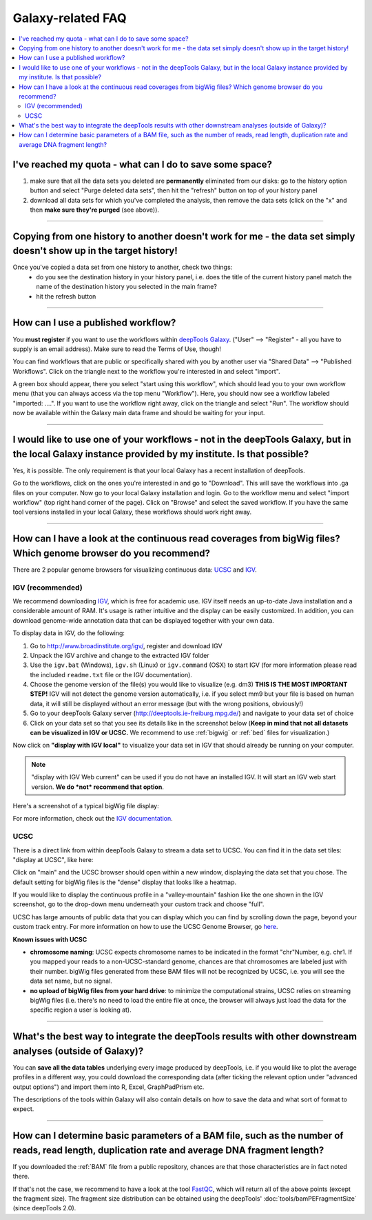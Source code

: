 Galaxy-related FAQ
===================

.. contents:: 
    :local:

I've reached my quota - what can I do to save some space?
^^^^^^^^^^^^^^^^^^^^^^^^^^^^^^^^^^^^^^^^^^^^^^^^^^^^^^^^^^^^
1. make sure that all the data sets you deleted are **permanently** eliminated from our disks: go to the history option button and select "Purge deleted data sets", then hit the "refresh" button on top of your history panel
2. download all data sets for which you've completed the analysis, then remove the data sets (click on the "x" and then **make sure they're purged** (see above)).

----------------------------------------------------------------------

Copying from one history to another doesn't work for me - the data set simply doesn't show up in the target history!
^^^^^^^^^^^^^^^^^^^^^^^^^^^^^^^^^^^^^^^^^^^^^^^^^^^^^^^^^^^^^^^^^^^^^^^^^^^^^^^^^^^^^^^^^^^^^^^^^^^^^^^^^^^^^^^^^^^^

Once you've copied a data set from one history to another, check two things:
    * do you see the destination history in your history panel, i.e. does the title of the current history panel match the name of the destination history you selected in the main frame?
    * hit the refresh button

.. image:: ../images/Gal_historyReload.png

----------------------------------------------------------------------

How can I use a published workflow?
^^^^^^^^^^^^^^^^^^^^^^^^^^^^^^^^^^^^^^^^^^^^^^^^^^^^^^^^^^^^

You **must register** if you want to use the workflows within `deepTools Galaxy <http://deeptools.ie-freiburg.mpg.de>`__. ("User" --> "Register" - all you have to supply is an email address). Make sure to read the Terms of Use, though!

You can find workflows that are public or specifically shared with you by another user via "Shared Data" --> "Published Workflows". Click on the triangle next to the workflow you're interested in and select "import".

.. image:: ../images/GalHow_wf01.png


A green box should appear, there you select "start using this workflow", which should lead you to your own workflow menu (that you can always access via the top menu "Workflow"). Here, you should now see a workflow labeled "imported: ....". If you want to use the workflow right away, click on the triangle and select "Run". The workflow should now be available within the Galaxy main data frame and should be waiting for your input.

.. image:: ../images/GalHow_wf02.png

----------------------------------------------------------------------

I would like to use one of your workflows - not in the deepTools Galaxy, but in the local Galaxy instance provided by my institute. Is that possible?
^^^^^^^^^^^^^^^^^^^^^^^^^^^^^^^^^^^^^^^^^^^^^^^^^^^^^^^^^^^^^^^^^^^^^^^^^^^^^^^^^^^^^^^^^^^^^^^^^^^^^^^^^^^^^^^^^^^^^^^^^^^^^^^^^^^^^^^^^^^^^^^^^^^^^^

Yes, it is possible. The only requirement is that your local Galaxy has a recent installation of deepTools.

Go to the workflows, click on the ones you're interested in and go to "Download". This will save the workflows into .ga files on your computer. Now go to your local Galaxy installation and login. Go to the workflow menu and select "import workflow" (top right hand corner of the page). Click on "Browse" and select the saved workflow. If you have the same tool versions installed in your local Galaxy, these workflows should work right away.

----------------------------------------------------------------------

How can I have a look at the continuous read coverages from bigWig files? Which genome browser do you recommend?
^^^^^^^^^^^^^^^^^^^^^^^^^^^^^^^^^^^^^^^^^^^^^^^^^^^^^^^^^^^^^^^^^^^^^^^^^^^^^^^^^^^^^^^^^^^^^^^^^^^^^^^^^^^^^^^^

There are 2 popular genome browsers for visualizing continuous data: `UCSC <http://genome.ucsc.edu/cgi-bin/hgGateway?redirect=manual&source=genome-euro.ucsc.edu>`__ and `IGV <http://www.broadinstitute.org/igv/>`__.

IGV (recommended)
~~~~~~~~~~~~~~~~~~~

We recommend downloading `IGV <http://www.broadinstitute.org/igv/>`__, which is free for academic use. IGV itself needs an up-to-date Java installation and a considerable amount of RAM. It's usage is rather intuitive and the display can be easily customized. In addition, you can download genome-wide annotation data that can be displayed together with your own data.

To display data in IGV, do the following:

1. Go to http://www.broadinstitute.org/igv/, register and download IGV
2. Unpack the IGV archive and change to the extracted IGV folder
3. Use the ``igv.bat`` (Windows), ``igv.sh`` (Linux) or ``igv.command`` (OSX) to start IGV (for more information please read the included ``readme.txt`` file or the IGV documentation).
4. Choose the genome version of the file(s) you would like to visualize (e.g. dm3) **THIS IS THE MOST IMPORTANT STEP!** IGV will not detect the genome version automatically, i.e. if you select mm9 but your file is based on human data, it will still be displayed without an error message (but with the wrong positions, obviously!)
5. Go to your deepTools Galaxy server (http://deeptools.ie-freiburg.mpg.de/) and navigate to your data set of choice
6. Click on your data set so that you see its details like in the screenshot below (**Keep in mind that not all datasets can be visualized in IGV or UCSC.** We recommend to use :ref:`bigwig` or :ref:`bed` files for visualization.)

.. image:: ../images/Gal_FAQ_IGV_dataset.png

Now click on **"display with IGV local"** to visualize your data set in IGV that should already be running on your computer.

.. Note:: "display with IGV Web current" can be used if you do not have an installed IGV. It will start an IGV web start version. **We do *not* recommend that option**.

Here's a screenshot of a typical bigWig file display:

.. image:: ../images/Gal_FAQ_IGV.png


For more information, check out the `IGV documentation <http://www.broadinstitute.org/software/igv/UserGuide>`__.


UCSC
~~~~~~~~

There is a direct link from within deepTools Galaxy to stream a data set to UCSC. You can find it in the data set tiles: "display at UCSC", like here:

.. image:: ../images/Gal_FAQ_UCSC_dataset.png


Click on "main" and the UCSC browser should open within a new window, displaying the data set that you chose.
The default setting for bigWig files is the "dense" display that looks like a heatmap.

.. image:: ../images/Gal_FAQ_UCSC01.png


If you would like to display the continuous profile in a "valley-mountain" fashion like the one shown in the IGV screenshot, go to the drop-down menu underneath your custom track and choose "full".

UCSC has large amounts of public data that you can display which you can find by scrolling down the page, beyond your custom track entry. For more information on how to use the UCSC Genome Browser, go `here <https://genome.ucsc.edu/goldenPath/help/hgTracksHelp.html>`__.

**Known issues with UCSC**

* **chromosome naming**: UCSC expects chromosome names to be indicated in the format "chr"Number, e.g. chr1. If you mapped your reads to a non-UCSC-standard genome, chances are that chromosomes are labeled just with their number. bigWig files generated from these BAM files will not be recognized by UCSC, i.e. you will see the data set name, but no signal.
* **no upload of bigWig files from your hard drive**: to minimize the computational strains, UCSC relies on streaming bigWig files (i.e. there's no need to load the entire file at once, the browser will always just load the data for the specific region a user is looking at).

----------------------------------------------------------------------

What's the best way to integrate the deepTools results with other downstream analyses (outside of Galaxy)?
^^^^^^^^^^^^^^^^^^^^^^^^^^^^^^^^^^^^^^^^^^^^^^^^^^^^^^^^^^^^^^^^^^^^^^^^^^^^^^^^^^^^^^^^^^^^^^^^^^^^^^^^^^^

You can **save all the data tables** underlying every image produced by deepTools, i.e. if you would like to plot the average profiles in a different way, you could download the corresponding data (after ticking the relevant option under "advanced output options") and import them into R, Excel, GraphPadPrism etc.

The descriptions of the tools within Galaxy will also contain details on how to save the data and what sort of format to expect.

----------------------------------------------------------------------

How can I determine basic parameters of a BAM file, such as the number of reads, read length, duplication rate and average DNA fragment length?
^^^^^^^^^^^^^^^^^^^^^^^^^^^^^^^^^^^^^^^^^^^^^^^^^^^^^^^^^^^^^^^^^^^^^^^^^^^^^^^^^^^^^^^^^^^^^^^^^^^^^^^^^^^^^^^^^^^^^^^^^^^^^^^^^^^^^^^^^^^^^^^^^^^^^

If you downloaded the :ref:`BAM` file from a public repository, chances are that those characteristics are in fact noted there.

If that's not the case, we recommend to have a look at the tool `FastQC <http://www.bioinformatics.babraham.ac.uk/projects/fastqc/>`_, which will return all of the above points (except the fragment size).
The fragment size distribution can be obtained using the deepTools' :doc:`tools/bamPEFragmentSize` (since deepTools 2.0).

